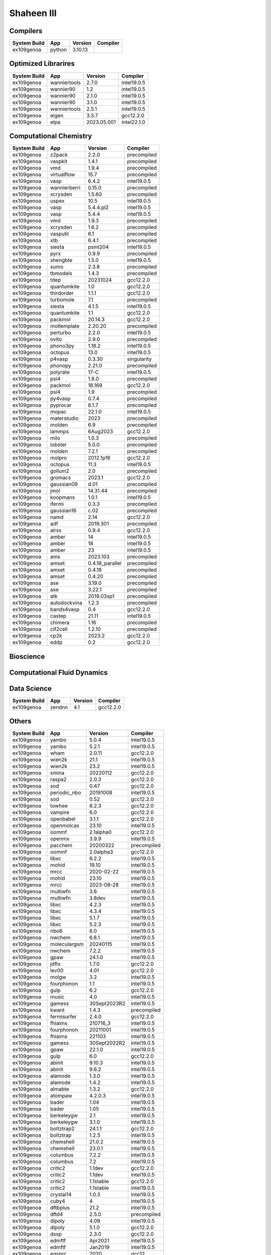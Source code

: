 .. sectionauthor:: Mohsin Ahmed Shaikh <mohsin.shaikh@kaust.edu.sa>, Moamen Mohamed <moamen.mohamed@kaust.edu.sa>
.. meta::
    :description: Applications catalogue on Shaheen III
    :keywords: Shaheen

=============================
Shaheen III
=============================

Compilers
---------

==============  ======  =========  ==========
System Build    App     Version    Compiler
==============  ======  =========  ==========
ex109genoa      python  3.10.13
==============  ======  =========  ==========

Optimized Librarires
--------------------

==============  ============  ===========  ===========
System Build    App           Version      Compiler
==============  ============  ===========  ===========
ex109genoa      wanniertools  2.7.0        intel19.0.5
ex109genoa      wannier90     1.2          intel19.0.5
ex109genoa      wannier90     2.1.0        intel19.0.5
ex109genoa      wannier90     3.1.0        intel19.0.5
ex109genoa      wanniertools  2.5.1        intel19.0.5
ex109genoa      eigen         3.3.7        gcc12.2.0
ex109genoa      elpa          2023.05.001  intel22.1.0
==============  ============  ===========  ===========

Computational Chemistry
-----------------------

==============  ============  ===============  ===========
System Build    App           Version          Compiler
==============  ============  ===============  ===========
ex109genoa      z2pack        2.2.0            precompiled
ex109genoa      vaspkit       1.4.1            precompiled
ex109genoa      vmd           1.9.4            precompiled
ex109genoa      virtualflow   15.7             precompiled
ex109genoa      vasp          6.4.2            intel19.0.5
ex109genoa      wannierberri  0.15.0           precompiled
ex109genoa      xcrysden      1.5.60           precompiled
ex109genoa      uspex         10.5             intel19.0.5
ex109genoa      vasp          5.4.4.pl2        intel19.0.5
ex109genoa      vasp          5.4.4            intel19.0.5
ex109genoa      vmd           1.9.3            precompiled
ex109genoa      xcrysden      1.6.2            precompiled
ex109genoa      vasputil      6.1              precompiled
ex109genoa      xtb           6.4.1            precompiled
ex109genoa      siesta        psml204          intel19.0.5
ex109genoa      pyrx          0.9.9            precompiled
ex109genoa      shengbte      1.5.0            intel19.0.5
ex109genoa      sumo          2.3.8            precompiled
ex109genoa      tbmodels      1.4.3            precompiled
ex109genoa      tdep          20231024         gcc12.2.0
ex109genoa      quantumkite   1.0              gcc12.2.0
ex109genoa      thirdorder    1.1.1            gcc12.2.0
ex109genoa      turbomole     7.1              precompiled
ex109genoa      siesta        4.1.5            intel19.0.5
ex109genoa      quantumkite   1.1              gcc12.2.0
ex109genoa      packmol       20.14.3          gcc12.2.0
ex109genoa      moltemplate   2.20.20          precompiled
ex109genoa      perturbo      2.2.0            intel19.0.5
ex109genoa      ovito         2.9.0            precompiled
ex109genoa      phono3py      1.18.2           intel19.0.5
ex109genoa      octopus       13.0             intel19.0.5
ex109genoa      p4vasp        0.3.30           singularity
ex109genoa      phonopy       2.21.0           precompiled
ex109genoa      polyrate      17-C             intel19.0.5
ex109genoa      psi4          1.8.0            precompiled
ex109genoa      packmol       18.169           gcc12.2.0
ex109genoa      psi4          1.9              precompiled
ex109genoa      py4vasp       0.7.4            precompiled
ex109genoa      pyprocar      6.1.7            precompiled
ex109genoa      mopac         22.1.0           intel19.0.5
ex109genoa      materstudio   2023             precompiled
ex109genoa      molden        6.9              precompiled
ex109genoa      lammps        6Aug2023         gcc12.2.0
ex109genoa      milo          1.0.3            precompiled
ex109genoa      lobster       5.0.0            precompiled
ex109genoa      molden        7.2.1            precompiled
ex109genoa      molpro        2012.1p16        gcc12.2.0
ex109genoa      octopus       11.3             intel19.0.5
ex109genoa      gollum2       2.0              precompiled
ex109genoa      gromacs       2023.1           gcc12.2.0
ex109genoa      gaussian09    d.01             precompiled
ex109genoa      jmol          14.31.44         precompiled
ex109genoa      koopmans      1.0.1            intel19.0.5
ex109genoa      ifermi        0.3.3            precompiled
ex109genoa      gaussian16    c.02             precompiled
ex109genoa      namd          2.14             gcc12.2.0
ex109genoa      adf           2019.301         precompiled
ex109genoa      airss         0.9.4            gcc12.2.0
ex109genoa      amber         14               intel19.0.5
ex109genoa      amber         18               intel19.0.5
ex109genoa      amber         23               intel19.0.5
ex109genoa      ams           2023.103         precompiled
ex109genoa      amset         0.4.18_parallel  precompiled
ex109genoa      amset         0.4.18           precompiled
ex109genoa      amset         0.4.20           precompiled
ex109genoa      ase           3.19.0           precompiled
ex109genoa      ase           3.22.1           precompiled
ex109genoa      atk           2019.03sp1       precompiled
ex109genoa      autodockvina  1.2.3            precompiled
ex109genoa      bands4vasp    0.4              gcc12.2.0
ex109genoa      castep        21.11            intel19.0.5
ex109genoa      chimera       1.16             precompiled
ex109genoa      cif2cell      1.2.10           precompiled
ex109genoa      cp2k          2023.2           gcc12.2.0
ex109genoa      eddp          0.2              gcc12.2.0
==============  ============  ===============  ===========

Bioscience
----------



Computational Fluid Dynamics
----------------------------



Data Science
------------

==============  ======  =========  ==========
System Build    App       Version  Compiler
==============  ======  =========  ==========
ex109genoa      zendnn        4.1  gcc12.2.0
==============  ======  =========  ==========

Others
------

==============  ============  ============  ===========
System Build    App           Version       Compiler
==============  ============  ============  ===========
ex109genoa      yambo         5.0.4         intel19.0.5
ex109genoa      yambo         5.2.1         intel19.0.5
ex109genoa      wham          2.0.11        gcc12.2.0
ex109genoa      wien2k        21.1          intel19.0.5
ex109genoa      wien2k        23.2          intel19.0.5
ex109genoa      smina         20220112      gcc12.2.0
ex109genoa      raspa2        2.0.3         gcc12.2.0
ex109genoa      sod           0.47          gcc12.2.0
ex109genoa      periodic_nbo  20191008      intel19.0.5
ex109genoa      sod           0.52          gcc12.2.0
ex109genoa      towhee        8.2.3         gcc12.2.0
ex109genoa      vampire       6.0           gcc12.2.0
ex109genoa      openbabel     3.1.1         gcc12.2.0
ex109genoa      openmolcas    23.10         intel19.0.5
ex109genoa      oommf         2.1alpha0     gcc12.2.0
ex109genoa      openmx        3.9.9         intel19.0.5
ex109genoa      pacchem       20200322      precompiled
ex109genoa      oommf         2.0alpha3     gcc12.2.0
ex109genoa      libxc         6.2.2         intel19.0.5
ex109genoa      mohid         19.10         intel19.0.5
ex109genoa      mrcc          2020-02-22    intel19.0.5
ex109genoa      mohid         23.10         intel19.0.5
ex109genoa      mrcc          2023-08-28    intel19.0.5
ex109genoa      multiwfn      3.6           intel19.0.5
ex109genoa      multiwfn      3.8dev        intel19.0.5
ex109genoa      libxc         4.2.3         intel19.0.5
ex109genoa      libxc         4.3.4         intel19.0.5
ex109genoa      libxc         5.1.7         intel19.0.5
ex109genoa      libxc         5.2.3         intel19.0.5
ex109genoa      nbo6          6.0           intel19.0.5
ex109genoa      nwchem        6.8.1         intel19.0.5
ex109genoa      moleculargsm  20240115      intel19.0.5
ex109genoa      nwchem        7.2.2         intel19.0.5
ex109genoa      gpaw          24.1.0        intel19.0.5
ex109genoa      jdftx         1.7.0         gcc12.2.0
ex109genoa      lev00         4.01          gcc12.2.0
ex109genoa      molgw         3.2           intel19.0.5
ex109genoa      fourphonon    1.1           intel19.0.5
ex109genoa      gulp          6.2           gcc12.2.0
ex109genoa      music         4.0           intel19.0.5
ex109genoa      gamess        30Sept2023R2  intel19.0.5
ex109genoa      kwant         1.4.3         precompiled
ex109genoa      fermisurfer   2.4.0         gcc12.2.0
ex109genoa      fhiaims       210716_3      intel19.0.5
ex109genoa      fourphonon    20211001      intel19.0.5
ex109genoa      fhiaims       221103        intel19.0.5
ex109genoa      gamess        30Sept2022R2  intel19.0.5
ex109genoa      gpaw          22.1.0        intel19.0.5
ex109genoa      gulp          6.0           gcc12.2.0
ex109genoa      abinit        9.10.3        intel19.0.5
ex109genoa      abinit        9.6.2         intel19.0.5
ex109genoa      alamode       1.3.0         intel19.0.5
ex109genoa      alamode       1.4.2         intel19.0.5
ex109genoa      almabte       1.3.2         gcc12.2.0
ex109genoa      atompaw       4.2.0.3       intel19.0.5
ex109genoa      bader         1.04          intel19.0.5
ex109genoa      bader         1.05          intel19.0.5
ex109genoa      berkeleygw    2.1           intel19.0.5
ex109genoa      berkeleygw    3.1.0         intel19.0.5
ex109genoa      boltztrap2    24.1.1        gcc12.2.0
ex109genoa      boltztrap     1.2.5         intel19.0.5
ex109genoa      chemshell     21.0.2        intel19.0.5
ex109genoa      chemshell     23.0.1        intel19.0.5
ex109genoa      columbus      7.2.2         intel19.0.5
ex109genoa      columbus      7.2           intel19.0.5
ex109genoa      critic2       1.1dev        gcc12.2.0
ex109genoa      critic2       1.1dev        intel19.0.5
ex109genoa      critic2       1.1stable     gcc12.2.0
ex109genoa      critic2       1.1stable     intel19.0.5
ex109genoa      crystal14     1.0.3         intel19.0.5
ex109genoa      cuby4         4             intel19.0.5
ex109genoa      dftbplus      21.2          intel19.0.5
ex109genoa      dftd4         2.5.0         precompiled
ex109genoa      dlpoly        4.09          intel19.0.5
ex109genoa      dlpoly        5.1.0         gcc12.2.0
ex109genoa      dssp          2.3.0         gcc12.2.0
ex109genoa      edmftf        Apr2021       intel19.0.5
ex109genoa      edmftf        Jan2019       intel19.0.5
ex109genoa      egsnrc        2020          gcc12
ex109genoa      egsnrc        2023          gcc12
ex109genoa      elk           6.3.2         intel19.0.5
ex109genoa      elk           9.2.12        intel19.0.5
ex109genoa      espresso      6.4.1         intel19.0.5
ex109genoa      espresso      6.8           intel19.0.5
ex109genoa      espresso      7.2           intel19.0.5
ex109genoa      exciting      neon21        intel19.0.5
ex109genoa      exciting      nitrogen14    intel19.0.5
ex109genoa      fermisurfer   2.2.1         gcc12.2.0
==============  ============  ============  ===========
